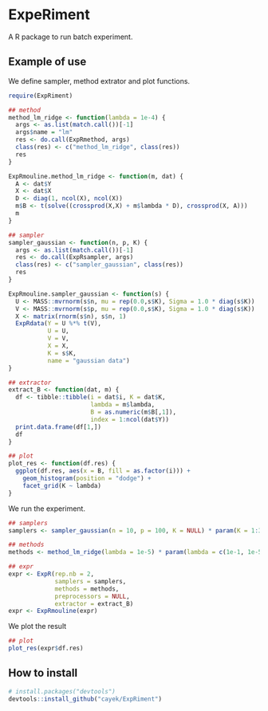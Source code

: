 * ExpeRiment
  A R package to run batch experiment.
** Example of use
   We define sampler, method extrator and plot functions.
   #+begin_src R :results output :exports both
     require(ExpRiment)

     ## method
     method_lm_ridge <- function(lambda = 1e-4) {
       args <- as.list(match.call())[-1]
       args$name = "lm"
       res <- do.call(ExpRmethod, args)
       class(res) <- c("method_lm_ridge", class(res))
       res
     }

     ExpRmouline.method_lm_ridge <- function(m, dat) {
       A <- dat$Y
       X <- dat$X
       D <- diag(1, ncol(X), ncol(X))
       m$B <- t(solve((crossprod(X,X) + m$lambda * D), crossprod(X, A)))
       m
     }

     ## sampler
     sampler_gaussian <- function(n, p, K) {
       args <- as.list(match.call())[-1]
       res <- do.call(ExpRsampler, args)
       class(res) <- c("sampler_gaussian", class(res))
       res
     }

     ExpRmouline.sampler_gaussian <- function(s) {
       U <- MASS::mvrnorm(s$n, mu = rep(0.0,s$K), Sigma = 1.0 * diag(s$K))
       V <- MASS::mvrnorm(s$p, mu = rep(0.0,s$K), Sigma = 1.0 * diag(s$K))
       X <- matrix(rnorm(s$n), s$n, 1)
       ExpRdata(Y = U %*% t(V),
                U = U,
                V = V,
                X = X,
                K = s$K,
                name = "gaussian data")
     }

     ## extractor
     extract_B <- function(dat, m) {
       df <- tibble::tibble(i = dat$i, K = dat$K,
                            lambda = m$lambda,
                            B = as.numeric(m$B[,1]),
                            index = 1:ncol(dat$Y))
       print.data.frame(df[1,])
       df
     }

     ## plot
     plot_res <- function(df.res) {
       ggplot(df.res, aes(x = B, fill = as.factor(i))) +
         geom_histogram(position = "dodge") +
         facet_grid(K ~ lambda)
     }
   #+end_src
   
   We run the experiment.
   #+begin_src R :results output :exports both
     ## samplers
     samplers <- sampler_gaussian(n = 10, p = 100, K = NULL) * param(K = 1:3)

     ## methods
     methods <- method_lm_ridge(lambda = 1e-5) * param(lambda = c(1e-1, 1e-5))

     ## expr
     expr <- ExpR(rep.nb = 2,
                  samplers = samplers,
                  methods = methods,
                  preprocessors = NULL,
                  extractor = extract_B)
     expr <- ExpRmouline(expr)
   #+end_src

   We plot the result
   #+begin_src R :results output :exports both
     ## plot
     plot_res(expr$df.res)
   #+end_src
** How to install
   #+begin_src R :results output :exports both
   # install.packages("devtools")
   devtools::install_github("cayek/ExpRiment")
   #+end_src
